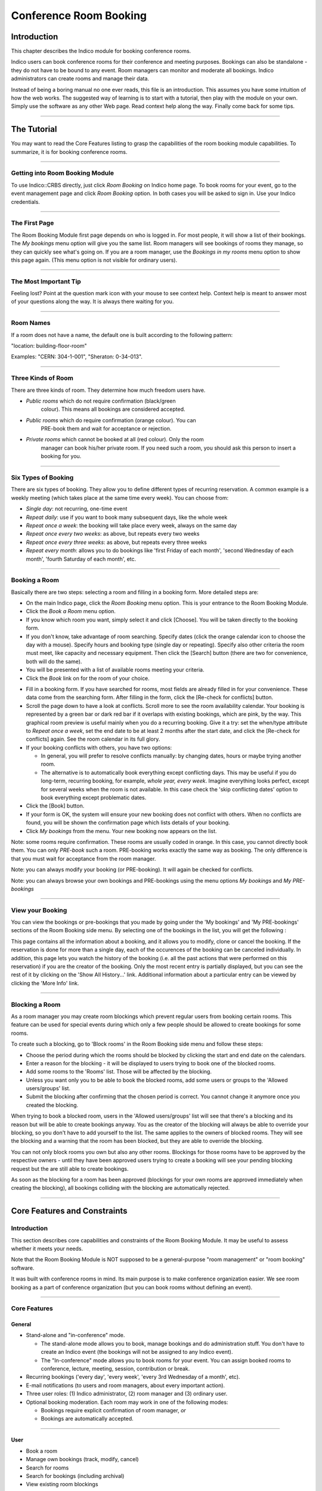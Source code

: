 =======================
Conference Room Booking
=======================

Introduction
------------

This chapter describes the Indico module for booking conference
rooms.

Indico users can book conference rooms for their conference and
meeting purposes. Bookings can also be standalone - they
do not have to be bound to any event. Room managers can monitor and
moderate all bookings. Indico administrators can create rooms and
manage their data.

Instead of being a boring manual no one ever reads, this file is
an introduction. This assumes you have some intuition of how the web
works. The suggested way of learning is to start with a tutorial,
then play with the module on your own. Simply use the software as
any other Web page. Read context help along the way. Finally come
back for some tips.

--------------

The Tutorial
------------

You may want to read the Core Features listing to grasp the capabilities
of the room booking module capabilities. To summarize, it is for booking
conference rooms.

|image165|

--------------

Getting into Room Booking Module
~~~~~~~~~~~~~~~~~~~~~~~~~~~~~~~~

To use Indico::CRBS directly, just click *Room Booking* on Indico
home page. To book rooms for your event, go to the event management
page and click *Room Booking* option. In both cases you will be asked
to sign in. Use your Indico credentials.

--------------

The First Page
~~~~~~~~~~~~~~

The Room Booking Module first page depends on who is logged in. For
most people, it will show a list of their bookings. The *My bookings*
menu option will give you the same list. Room managers will see
bookings of rooms they manage, so they can quickly see what's going
on. If you are a room manager, use the *Bookings in my rooms* menu option to
show this page again. (This menu option is not visible for ordinary
users).

--------------

The Most Important Tip
~~~~~~~~~~~~~~~~~~~~~~

Feeling lost? Point at the question mark icon |image166| with your
mouse to see context help. Context help is meant to answer most of
your questions along the way. It is always there waiting for you.

--------------

Room Names
~~~~~~~~~~

If a room does not have a name, the default one is built according
to the following pattern:

"location: building-floor-room"

Examples: "CERN: 304-1-001", "Sheraton: 0-34-013".

|image167|

--------------

Three Kinds of Room
~~~~~~~~~~~~~~~~~~~

There are three kinds of room. They determine how much freedom
users have.

* *Public rooms* which do not require confirmation (black/green
   colour). This means all bookings are considered accepted.
* *Public rooms* which do require confirmation (orange colour). You can
   PRE-book them and wait for acceptance or rejection.
* *Private rooms* which cannot be booked at all (red colour). Only the room
   manager can book his/her private room. If you need such a room, you
   should ask this person to insert a booking for you.


|image168|

--------------

Six Types of Booking
~~~~~~~~~~~~~~~~~~~~

There are six types of booking. They allow you to define
different types of recurring reservation. A common example is a weekly
meeting (which takes place at the same time every week). You can
choose from:

* *Single day*: not recurring, one-time event
* *Repeat daily*: use if you want to book many subsequent days, like
  the whole week
* *Repeat once a week*: the booking will take place every week,
  always on the same day
* *Repeat once every two weeks*: as above, but repeats every two
  weeks
* *Repeat once every three weeks*: as above, but repeats every
  three weeks
* *Repeat every month*: allows you to do bookings like 'first Friday
  of each month', 'second Wednesday of each month', 'fourth Saturday
  of each month', etc.


--------------

Booking a Room
~~~~~~~~~~~~~~

Basically there are two steps: selecting a room and filling in a
booking form. More detailed steps are:

|image169|

* On the main Indico page, click the *Room Booking* menu option. This is
  your entrance to the Room Booking Module.
* Click the *Book a Room* menu option.
* If you know which room you want, simply select it and click
  [Choose]. You will be taken directly to the booking form.
* If you don't know, take advantage of room searching. Specify
  dates (click the orange calendar icon to choose the day with a mouse).
  Specify hours and booking type (single day or repeating). Specify
  also other criteria the room must meet, like capacity and necessary
  equipment. Then click the [Search] button (there are two for
  convenience, both will do the same).
* You will be presented with a list of available rooms meeting your
  criteria.
* Click the *Book* link on for the room of your choice.

|image170|

* Fill in a booking form. If you have searched for rooms, most fields
  are already filled in for your convenience. These data come from
  the searching form. After filling in the form, click the [Re-check for
  conflicts] button.
* Scroll the page down to have a look at conflicts. Scroll more to see
  the room availability calendar. Your booking is represented by a green
  bar or dark red bar if it overlaps with existing bookings, which
  are pink, by the way. This graphical room preview is useful mainly
  when you do a recurring booking. Give it a try: set the when/type
  attribute to *Repeat once a week*, set the end date to be at least 2
  months after the start date, and click the [Re-check for conflicts] again.
  See the room calendar in its full glory.
* If your booking conflicts with others, you have two options:

  - In general, you will prefer to resolve conflicts manually: by
    changing dates, hours or maybe trying another room.
  - The alternative is to automatically book everything except
    conflicting days. This may be useful if you do long-term, recurring
    booking, for example, *whole year, every week*. Imagine everything
    looks perfect, except for several weeks when the room is not available.
    In this case check the 'skip conflicting dates' option to book
    everything except problematic dates.

*  Click the [Book] button.
*  If your form is OK, the system will ensure your new booking does not
   conflict with others. When no conflicts are found, you will be
   shown the confirmation page which lists details of your booking.
*  Click *My bookings* from the menu. Your new booking now appears on
   the list.

|image171|

Note: some rooms require confirmation. These rooms are usually coded
in orange. In this case, you cannot directly book them. You
can only *PRE-book* such a room. PRE-booking works exactly the same
way as booking. The only difference is that you must wait for
acceptance from the room manager.

Note: you can always modify your booking (or PRE-booking). It
will again be checked for conflicts.

Note: you can always browse your own bookings and PRE-bookings
using the menu options *My bookings* and *My PRE-bookings*

--------------

View your Booking
~~~~~~~~~~~~~~~~~

You can view the bookings or pre-bookings that you made by going
under the 'My bookings' and 'My PRE-bookings' sections of the Room
Booking side menu. By selecting one of the bookings in the list, you
will get the following :

|image172|

This page contains all the information about a booking, and it allows
you to modify, clone or cancel the booking. If the reservation is
done for more than a single day, each of the occurences of the booking
can be canceled individually. In addition, this page lets you watch
the history of the booking (i.e. all the past actions that were performed
on this reservation) if you are the creator of the booking. Only the most
recent entry is partially displayed, but you can see the rest of it by
clicking on the 'Show All History...' link. Additional information about
a particular entry can be viewed by clicking the 'More Info' link.

--------------

Blocking a Room
~~~~~~~~~~~~~~~

As a room manager you may create room blockings which prevent regular users
from booking certain rooms. This feature can be used for special events
during which only a few people should be allowed to create bookings for
some rooms.

To create such a blocking, go to 'Block rooms' in the Room Booking side
menu and follow these steps:

* Choose the period during which the rooms should be blocked by clicking the
  start and end date on the calendars.
* Enter a reason for the blocking - it will be displayed to users
  trying to book one of the blocked rooms.
* Add some rooms to the 'Rooms' list. Those will be affected by the
  blocking.
* Unless you want only you to be able to book the blocked rooms, add
  some users or groups to the 'Allowed users/groups' list.
* Submit the blocking after confirming that the chosen period is correct.
  You cannot change it anymore once you created the blocking.

When trying to book a blocked room, users in the 'Allowed users/groups'
list will see that there's a blocking and its reason but will be able
to create bookings anyway. You as the creator of the blocking will always
be able to override your blocking, so you don't have to add yourself to
the list. The same applies to the owners of blocked rooms. They will see
the blocking and a warning that the room has been blocked, but they are
able to override the blocking.

You can not only block rooms you own but also any other rooms. Blockings
for those rooms have to be approved by the respective owners - until they
have been approved users trying to create a booking will see your pending
blocking request but the are still able to create bookings.

As soon as the blocking for a room has been approved (blockings for your own
rooms are approved immediately when creating the blocking), all bookings
colliding with the blocking are automatically rejected.

--------------

Core Features and Constraints
-----------------------------

Introduction
~~~~~~~~~~~~

This section describes core capabilities and constraints of the Room
Booking Module. It may be useful to assess whether it meets your
needs.

Note that the Room Booking Module is NOT supposed to be a general-purpose
"room management" or "room booking" software.

It was built with conference rooms in mind. Its main purpose
is to make conference organization easier. We see room booking as a
part of conference organization (but you can book rooms
without defining an event).

--------------

Core Features
~~~~~~~~~~~~~

General
^^^^^^^

* Stand-alone and "in-conference" mode.

  - The stand-alone mode allows you to book, manage bookings and do
    administration stuff. You don't have to create an Indico event
    (the bookings will not be assigned to any Indico event).
  - The "In-conference" mode allows you to book rooms for your event. You
    can assign booked rooms to conference, lecture, meeting, session,
    contribution or break.

* Recurring bookings ('every day', 'every week', 'every 3rd Wednesday
  of a month', etc).
* E-mail notifications (to users and room managers, about every
  important action).
* Three user roles: (1) Indico administrator, (2) room manager and
  (3) ordinary user.
* Optional booking moderation. Each room may work in one of the
  following modes:

  - Bookings require explicit confirmation of room manager, *or*
  - Bookings are automatically accepted.

--------------

User
^^^^

* Book a room
* Manage own bookings (track, modify, cancel)
* Search for rooms
* Search for bookings (including archival)
* View existing room blockings

--------------

Room Manager
^^^^^^^^^^^^

* Accept and reject PRE-bookings (for his room)
* Reject bookings (for his room)
* Block rooms from being booked (with confirmation from the room owner)
* Accept blocking requests (for his room)

--------------

Indico Administrator
^^^^^^^^^^^^^^^^^^^^

* Switch on/off Room Booking Module
* Configure room booking plugins in admin section
* Add/remove location
* Define room attributes specific to the location
* Define possible room equipment specific to the location
* Manage meeting rooms (add/modify/remove)

--------------

Constraints
~~~~~~~~~~~

The room must have its manager. It is not possible to define
multiple managers for a single room (you can work around this by
creating an Indico account shared by several people).

The room must have a defined building, which must be a number.
This is mandatory. If you do not need building, put any number there
(like '0'). If your building naming scheme has letters, we are
sorry - the software is not flexible enough for you.

The room must have defined floor (alphanumerical) and room
'number' (alphanumerical in fact).

--------------

Dictionary
----------

*Room*: meeting or conference room. Please note that the software is
not suitable for managing other rooms, like offices, corridors, etc.

*Location*: physical location of rooms. Room custom attributes
and possible equipment are defined on a location basis. Example:
rooms at CERN may have different attributes and different equipment
than rooms in Fermilab.

*Booking*: final reservation of a room. While considered final,
it still may be rejected in case of emergency.

*PRE-booking*: unconfirmed reservation of a room. PRE-booking
is subject to acceptance or rejection.

*Room responsible*: the person who accepts/rejects bookings.
Each room has exactly one person responsible. A person may be
responsible for any number of rooms.

*Room manager*: room responsible

*Room blocking*: a restriction created by a room manager which prevents
users from booking the rooms listed in the blocking unless they have
explicit permission to override the permission or own the rooms.

--------------

.. |image165| image:: UserGuidePics/rb_main.png
.. |image166| image:: UserGuidePics/help.png
.. |image167| image:: UserGuidePics/rb_room_name.png
.. |image168| image:: UserGuidePics/rb_room_types.png
.. |image169| image:: UserGuidePics/rb_booking_a_room.png
.. |image170| image:: UserGuidePics/rb_booking_form.png
.. |image171| image:: UserGuidePics/rb_conflicts.png
.. |image172| image:: UserGuidePics/rb_booking_display.png
